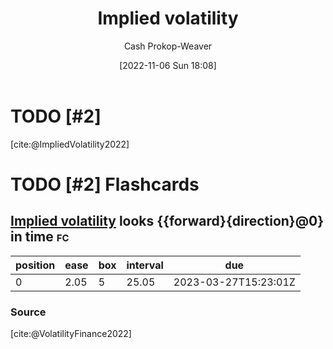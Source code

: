 :PROPERTIES:
:ID:       7b2744d7-c760-474b-97ef-120da8b4220f
:LAST_MODIFIED: [2023-03-02 Thu 06:09]
:END:
#+title: Implied volatility
#+hugo_custom_front_matter: :slug "7b2744d7-c760-474b-97ef-120da8b4220f"
#+author: Cash Prokop-Weaver
#+date: [2022-11-06 Sun 18:08]
#+filetags: :has_todo:concept:
* TODO [#2]
[cite:@ImpliedVolatility2022]
* TODO [#2] Flashcards
** [[id:7b2744d7-c760-474b-97ef-120da8b4220f][Implied volatility]] looks {{forward}{direction}@0} in time :fc:
:PROPERTIES:
:CREATED: [2022-11-06 Sun 18:10]
:FC_CREATED: 2022-11-07T02:10:59Z
:FC_TYPE:  cloze
:ID:       c6dc9be8-5f68-47e2-b9ef-b30a77688c39
:FC_CLOZE_MAX: 0
:FC_CLOZE_TYPE: deletion
:END:
:REVIEW_DATA:
| position | ease | box | interval | due                  |
|----------+------+-----+----------+----------------------|
|        0 | 2.05 |   5 |    25.05 | 2023-03-27T15:23:01Z |
:END:

*** Source
[cite:@VolatilityFinance2022]
#+print_bibliography: